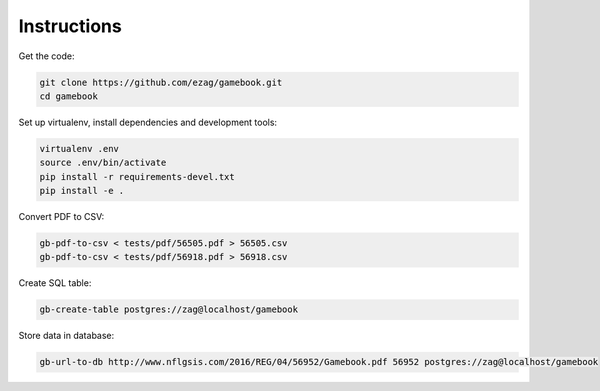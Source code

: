 Instructions
============

Get the code:

.. code-block:: bash

    git clone https://github.com/ezag/gamebook.git
    cd gamebook

Set up virtualenv, install dependencies and development tools:

.. code-block:: bash

    virtualenv .env
    source .env/bin/activate
    pip install -r requirements-devel.txt
    pip install -e .

Convert PDF to CSV:

.. code-block:: bash

    gb-pdf-to-csv < tests/pdf/56505.pdf > 56505.csv
    gb-pdf-to-csv < tests/pdf/56918.pdf > 56918.csv

Create SQL table:

.. code-block:: bash

    gb-create-table postgres://zag@localhost/gamebook

Store data in database:

.. code-block:: bash

    gb-url-to-db http://www.nflgsis.com/2016/REG/04/56952/Gamebook.pdf 56952 postgres://zag@localhost/gamebook
